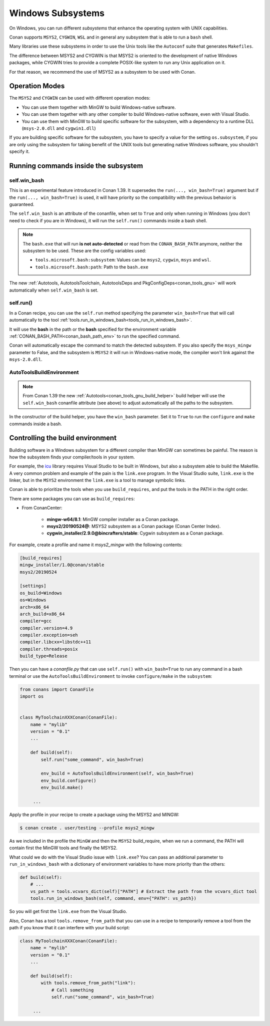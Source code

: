 .. _windows_subsystems:

Windows Subsystems
==================

On Windows, you can run different `subsystems` that enhance the operating system with UNIX capabilities.

Conan supports ``MSYS2``, ``CYGWIN``, ``WSL`` and in general any subsystem that is able to run a ``bash``
shell.

Many libraries use these subsystems in order to use the Unix tools like the ``Autoconf`` suite
that generates ``Makefiles``.

The difference between MSYS2 and CYGWIN is that MSYS2 is oriented to the development of native Windows
packages, while CYGWIN tries to provide a complete POSIX-like system to run any Unix application on it.

For that reason, we recommend the use of MSYS2 as a subsystem to be used with Conan.


Operation Modes
---------------

The ``MSYS2`` and ``CYGWIN`` can be used with different operation modes:

- You can use them together with  MinGW to build Windows-native software.
- You can use them together with any other compiler to build Windows-native software, even with Visual
  Studio.
- You can use them with MinGW to build specific software for the subsystem, with a dependency to a
  runtime DLL (``msys-2.0.dll`` and ``cygwin1.dll``)


If you are building specific software for the subsystem, you have to specify a value for the setting ``os.subsystem``,
if you are only using the subsystem for taking benefit of the UNIX tools but generating native Windows software, you
shouldn't specify it.


Running commands inside the subsystem
-------------------------------------


.. _conanfile_win_bash:

self.win_bash
_____________

This is an experimental feature introduced in Conan 1.39. It supersedes the ``run(..., win_bash=True)`` argument but
if the ``run(..., win_bash=True)`` is used, it will have priority so the compatibility with the previous behavior is
guaranteed.

The ``self.win_bash`` is an attribute of the conanfile, when set to ``True`` and only when running in Windows (you don't need
to check if you are in Windows), it will run the ``self.run()`` commands inside a bash shell.


.. note::

    The ``bash.exe`` that will run **is not auto-detected** or read from the ``CONAN_BASH_PATH`` anymore, neither the subsystem to be used.
    These are the config variables used:

    - ``tools.microsoft.bash:subsystem``: Values can be ``msys2``, ``cygwin``, ``msys`` and ``wsl``.
    - ``tools.microsoft.bash:path``: Path to the ``bash.exe``

The new :ref:`Autotools, AutotoolsToolchain, AutotoolsDeps and PkgConfigDeps<conan_tools_gnu>` will work automatically
when ``self.win_bash`` is set.



self.run()
__________

In a Conan recipe, you can use the ``self.run`` method specifying the parameter ``win_bash=True``
that will call automatically to the tool :ref:`tools.run_in_windows_bash<tools_run_in_windows_bash>`.

It will use the **bash** in the path or the **bash** specified for the environment variable :ref:`CONAN_BASH_PATH<conan_bash_path_env>`
to run the specified command.

Conan will automatically escape the command to match the detected subsystem.
If you also specify the ``msys_mingw`` parameter to False, and the subsystem is ``MSYS2`` it will
run in Windows-native mode, the compiler won't link against the ``msys-2.0.dll``.


AutoToolsBuildEnvironment
_________________________

.. note::

    From Conan 1.39 the new :ref:`Autotools<conan_tools_gnu_build_helper>` build helper will use the ``self.win_bash``
    conanfile attribute (see above) to adjust automatically all the paths to the subsystem.

In the constructor of the build helper, you have the ``win_bash`` parameter. Set it to ``True`` to
run the ``configure`` and ``make`` commands inside a bash.


Controlling the build environment
---------------------------------

Building software in a Windows subsystem for a different compiler than MinGW can sometimes be painful.
The reason is how the subsystem finds your compiler/tools in your system.

For example, the `icu <http://site.icu-project.org>`_ library requires Visual Studio to be built in Windows, but also a subsystem
able to build the Makefile. A very common problem and example of the pain is the ``link.exe`` program.
In the Visual Studio suite, ``link.exe`` is the linker, but in the ``MSYS2`` environment the ``link.exe``
is a tool to manage symbolic links.

Conan is able to prioritize the tools when you use ``build_requires``, and put the tools in the PATH in
the right order.

There are some packages you can use as ``build_requires``:

- From ConanCenter:

    - **mingw-w64/8.1**: MinGW compiler installer as a Conan package.
    - **msys2/20190524@**: MSYS2 subsystem as a Conan package (Conan Center Index).
    - **cygwin_installer/2.9.0@bincrafters/stable**: Cygwin subsystem as a Conan package.

For example, create a profile and name it *msys2_mingw* with the following contents:

.. code-block:: text

    [build_requires]
    mingw_installer/1.0@conan/stable
    msys2/20190524

    [settings]
    os_build=Windows
    os=Windows
    arch=x86_64
    arch_build=x86_64
    compiler=gcc
    compiler.version=4.9
    compiler.exception=seh
    compiler.libcxx=libstdc++11
    compiler.threads=posix
    build_type=Release

Then you can have a *conanfile.py* that can use ``self.run()`` with ``win_bash=True`` to run any
command in a bash terminal or use the ``AutoToolsBuildEnvironment`` to invoke ``configure/make``
in the ``subsystem``:

.. code-block:: python

   from conans import ConanFile
   import os


   class MyToolchainXXXConan(ConanFile):
       name = "mylib"
       version = "0.1"
       ...

       def build(self):
           self.run("some_command", win_bash=True)

           env_build = AutoToolsBuildEnvironment(self, win_bash=True)
           env_build.configure()
           env_build.make()

        ...

Apply the profile in your recipe to create a package using the MSYS2 and MINGW:

.. code-block:: bash

    $ conan create . user/testing --profile msys2_mingw

As we included in the profile the ``MinGW`` and then the ``MSYS2`` build_require, when we run a command, the PATH
will contain first the MinGW tools and finally the MSYS2.

What could we do with the Visual Studio issue with ``link.exe``? You can pass an additional parameter to ``run_in_windows_bash``
with a dictionary of environment variables to have more priority than the others:

.. code-block:: python

    def build(self):
        # ...
        vs_path = tools.vcvars_dict(self)["PATH"] # Extract the path from the vcvars_dict tool
        tools.run_in_windows_bash(self, command, env={"PATH": vs_path})

So you will get first the ``link.exe`` from the Visual Studio.

Also, Conan has a tool ``tools.remove_from_path`` that you can use in a recipe to temporarily remove a
tool from the path if you know that it can interfere with your build script:

.. code-block:: python

   class MyToolchainXXXConan(ConanFile):
       name = "mylib"
       version = "0.1"
       ...

       def build(self):
           with tools.remove_from_path("link"):
               # Call something
               self.run("some_command", win_bash=True)

        ...
